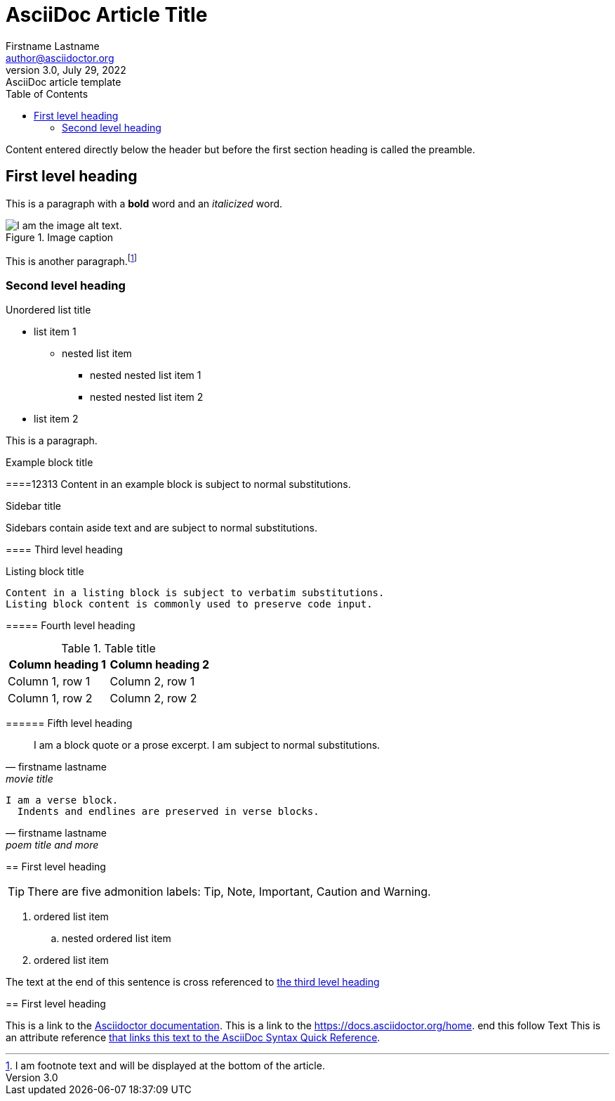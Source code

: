 = AsciiDoc Article Title
Firstname Lastname <author@asciidoctor.org>
3.0, July 29, 2022: AsciiDoc article template
:toc:
:icons: font
:url-quickref: https://docs.asciidoctor.org/asciidoc/latest/syntax-quick-reference/

Content entered directly below the header but before the first section heading is called the preamble.

== First level heading

This is a paragraph with a *bold* word and an _italicized_ word.

.Image caption
image::image-file-name.png[I am the image alt text.]

This is another paragraph.footnote:[I am footnote text and will be displayed at the bottom of the article.]

=== Second level heading

.Unordered list title
* list item 1
** nested list item
*** nested nested list item 1
*** nested nested list item 2
* list item 2

This is a paragraph.

.Example block title
====12313
Content in an example block is subject to normal substitutions.
====

.Sidebar title
****
Sidebars contain aside text and are subject to normal substitutions.
****

==== Third level heading

[#id-for-listing-block]
.Listing block title
----
Content in a listing block is subject to verbatim substitutions.
Listing block content is commonly used to preserve code input.
----

===== Fourth level heading

.Table title
|===
|Column heading 1 |Column heading 2

|Column 1, row 1
|Column 2, row 1

|Column 1, row 2
|Column 2, row 2
|===

====== Fifth level heading

[quote,firstname lastname,movie title]
____
I am a block quote or a prose excerpt.
I am subject to normal substitutions.
____

[verse,firstname lastname,poem title and more]
____
I am a verse block.
  Indents and endlines are preserved in verse blocks.
____

== First level heading

TIP: There are five admonition labels: Tip, Note, Important, Caution and Warning.

// I am a comment and won't be rendered.

. ordered list item
.. nested ordered list item
. ordered list item

The text at the end of this sentence is cross referenced to <<_third_level_heading,the third level heading>>

== First level heading

This is a link to the https://docs.asciidoctor.org/home/[Asciidoctor documentation].
This is a link to the https://docs.asciidoctor.org/home. end this follow Text
This is an attribute reference {url-quickref}[that links this text to the AsciiDoc Syntax Quick Reference].
